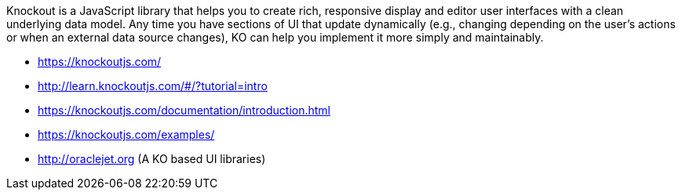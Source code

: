 Knockout is a JavaScript library that helps you to create rich, responsive display and editor user interfaces with a clean underlying data model. Any time you have sections of UI that update dynamically (e.g., changing depending on the user’s actions or when an external data source changes), KO can help you implement it more simply and maintainably.

- https://knockoutjs.com/
- http://learn.knockoutjs.com/#/?tutorial=intro
- https://knockoutjs.com/documentation/introduction.html
- https://knockoutjs.com/examples/
- http://oraclejet.org (A KO based UI libraries)
